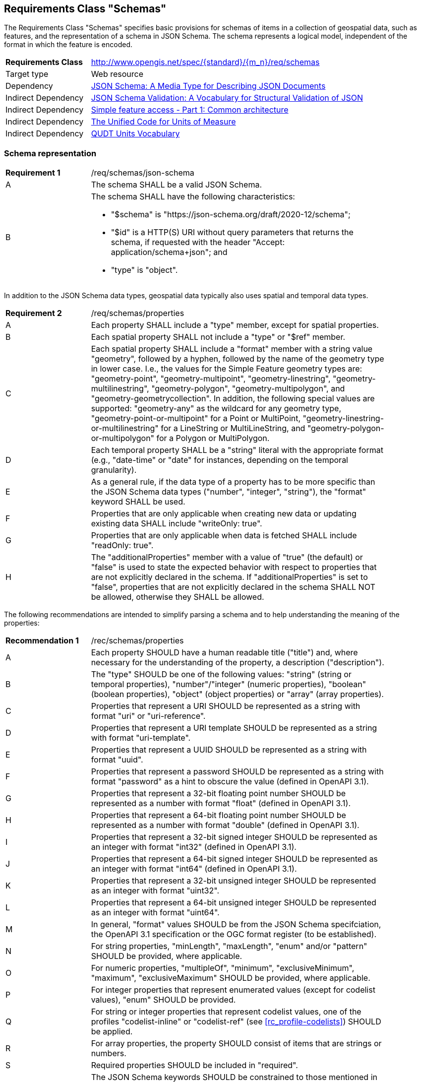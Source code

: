 :req-class: schemas
[#rc_{req-class}]
== Requirements Class "Schemas"

The Requirements Class "Schemas" specifies basic provisions for schemas of items in a collection of geospatial data, such as features, and the representation of a schema in JSON Schema. The schema represents a logical model, independent of the format in which the feature is encoded.

[cols="2,7",width="90%"]
|===
^|*Requirements Class* |http://www.opengis.net/spec/{standard}/{m_n}/req/{req-class}
|Target type |Web resource
|Dependency |<<json-schema,JSON Schema: A Media Type for Describing JSON Documents>>
|Indirect Dependency |<<json-schema-validation,JSON Schema Validation: A Vocabulary for Structural Validation of JSON>>
|Indirect Dependency |<<ogc06_103r4,Simple feature access - Part 1: Common architecture>>
|Indirect Dependency |<<ucum,The Unified Code for Units of Measure>>
|Indirect Dependency |<<qudtunits,QUDT Units Vocabulary>>
|===

[#schema-representation]
=== Schema representation

:req: json-schema
[#{req-class}_{req}]
[width="90%",cols="2,7a"]
|===
^|*Requirement {counter:req-num}* |/req/{req-class}/{req}
^|A |The schema SHALL be a valid JSON Schema.
^|B |The schema SHALL have the following characteristics:

* "$schema" is "\https://json-schema.org/draft/2020-12/schema";
* "$id" is a HTTP(S) URI without query parameters that returns the schema, if requested with the header "Accept: application/schema+json"; and
* "type" is "object".
|===

In addition to the JSON Schema data types, geospatial data typically also uses spatial and temporal data types.

:req: properties
[#{req-class}_{req}]
[width="90%",cols="2,7a"]
|===
^|*Requirement {counter:req-num}* |/req/{req-class}/{req}
^|A |Each property SHALL include a "type" member, except for spatial properties.
^|B |Each spatial property SHALL not include a "type" or "$ref" member.
^|C |Each spatial property SHALL include a "format" member with a string value "geometry", followed by a hyphen, followed by the name of the geometry type in lower case. I.e., the values for the Simple Feature geometry types are: "geometry-point", "geometry-multipoint", "geometry-linestring", "geometry-multilinestring", "geometry-polygon", "geometry-multipolygon", and "geometry-geometrycollection". In addition, the following special values are supported: "geometry-any" as the wildcard for any geometry type, "geometry-point-or-multipoint" for a Point or MultiPoint, "geometry-linestring-or-multilinestring" for a LineString or MultiLineString, and "geometry-polygon-or-multipolygon" for a Polygon or MultiPolygon.
^|D |Each temporal property SHALL be a "string" literal with the appropriate format (e.g., "date-time" or "date" for instances, depending on the temporal granularity).
^|E |As a general rule, if the data type of a property has to be more specific than the JSON Schema data types ("number", "integer", "string"), the "format" keyword SHALL be used.
^|F |Properties that are only applicable when creating new data or updating existing data SHALL include "writeOnly: true".
^|G |Properties that are only applicable when data is fetched SHALL include "readOnly: true".
^|H |The "additionalProperties" member with a value of "true" (the default) or "false" is used to state the expected behavior with respect to properties that are not explicitly declared in the schema. If "additionalProperties" is set to "false", properties that are not explicitly declared in the schema SHALL NOT be allowed, otherwise they SHALL be allowed.
|===

The following recommendations are intended to simplify parsing a schema and to help understanding the meaning of the properties:

:rec: properties
[width="90%",cols="2,7a"]
|===
^|*Recommendation {counter:rec-num}* |/rec/{req-class}/{rec}
^|A |Each property SHOULD have a human readable title ("title") and, where necessary for the understanding of the property, a description ("description").
^|B |The "type" SHOULD be one of the following values: "string" (string or temporal properties), "number"/"integer" (numeric properties), "boolean" (boolean properties), "object" (object properties) or "array" (array properties).
^|C |Properties that represent a URI SHOULD be represented as a string with format "uri" or "uri-reference".
^|D |Properties that represent a URI template SHOULD be represented as a string with format "uri-template".
^|E |Properties that represent a UUID SHOULD be represented as a string with format "uuid".
^|F |Properties that represent a password SHOULD be represented as a string with format "password" as a hint to obscure the value (defined in OpenAPI 3.1).
^|G |Properties that represent a 32-bit floating point number SHOULD be represented as a number with format "float" (defined in OpenAPI 3.1).
^|H |Properties that represent a 64-bit floating point number SHOULD be represented as a number with format "double" (defined in OpenAPI 3.1).
^|I |Properties that represent a 32-bit signed integer SHOULD be represented as an integer with format "int32" (defined in OpenAPI 3.1).
^|J |Properties that represent a 64-bit signed integer SHOULD be represented as an integer with format "int64" (defined in OpenAPI 3.1).
^|K |Properties that represent a 32-bit unsigned integer SHOULD be represented as an integer with format "uint32".
^|L |Properties that represent a 64-bit unsigned integer SHOULD be represented as an integer with format "uint64".
^|M |In general, "format" values SHOULD be from the JSON Schema specifciation, the OpenAPI 3.1 specification or the OGC format register (to be established).
^|N |For string properties, "minLength", "maxLength", "enum" and/or "pattern" SHOULD be provided, where applicable.
^|O |For numeric properties, "multipleOf", "minimum", "exclusiveMinimum", "maximum", "exclusiveMaximum" SHOULD be provided, where applicable.
^|P |For integer properties that represent enumerated values (except for codelist values), "enum" SHOULD be provided.
^|Q |For string or integer properties that represent codelist values, one of the profiles "codelist-inline" or "codelist-ref" (see <<rc_profile-codelists>>) SHOULD be applied.
^|R |For array properties, the property SHOULD consist of items that are strings or numbers.
^|S |Required properties SHOULD be included in "required".
^|T |The JSON Schema keywords SHOULD be constrained to those mentioned in this recommendation, requirement `/req/{req-class}/properties` and requirements in the _additional keywords_ section below.
^|U |"$ref" SHOULD NOT be used, schemas that are reused SHOULD be dereferenced and represented inline.
|===

[#additional-keywords]
=== Additional keywords

In order to be able to map the logical schema to a format-specific schema, extensions to the JSON Schema vocabulary are needed.

:req: additional-keywords
[#{req-class}_{req}]
[width="90%",cols="2,7a"]
|===
^|*Requirement {counter:req-num}* |/req/{req-class}/{req}
^|A |Additional keywords SHALL start with "x-ogc-".
|===

CAUTION: The next version of JSON Schema will likely restrict the use of additional keywords. As a result, this Standard may need to change the prefix or change how the vocabulary is extended.

:req: role
[#{req-class}_{req}]
[width="90%",cols="2,7a"]
|===
^|*Requirement {counter:req-num}* |/req/{req-class}/{req}
^|A |The keyword "x-ogc-role" SHALL be used to declare a specific role of the property.
^|B |The value of the keyword "x-ogc-role" SHALL be a string.
|===

:req: role-id
[#{req-class}_{req}]
[width="90%",cols="2,7a"]
|===
^|*Requirement {counter:req-num}* |/req/{req-class}/{req}
^|A |A property with "x-ogc-role" set to "id" SHALL be the identifier of the item in the collection that contains the item.
^|B |A property with role "id" SHALL either be a string or integer.
^|C |Only one property in a schema SHALL have "x-ogc-role" with a value "id".
|===

For cases, where the properties of the data have to be ordered in some representations of the data, the sequence of the properties can be expressed using a keyword "x-ogc-propertySeq".

:req: property-seq
[#{req-class}_{req}]
[width="90%",cols="2,7a"]
|===
^|*Requirement {counter:req-num}* |/req/{req-class}/{req}
^|A |The keyword "x-ogc-propertySeq" SHALL be used to declare a specific relative position of the property.
^|B |The value of the keyword "x-ogc-propertySeq" SHALL be an integer representing the relative position in ascending order.
^|C |Each value of the keyword SHALL be unique for all members of a "properties" object in the JSON Schema.
|===

In geospatial data, numeric property values often represent a measurement and have a unit of measure. For fixed units, this can be expressed in the schema using the keyword "x-ogc-unit".

:req: unit
[#{req-class}_{req}]
[width="90%",cols="2,7a"]
|===
^|*Requirement {counter:req-num}* |/req/{req-class}/{req}
^|A |The keyword "x-ogc-unit" SHALL be used to declare the unit of measure of the property.
^|B |The value of the keyword "x-ogc-unit" SHALL be a string representing the unit of measure.
^|C |The value of the keyword "x-ogc-unit" SHALL be the case sensitive UCUM representation ("c/s") unless a different language / register for units is identified in keyword "x-ogc-unitLang".
^|D |The value for UCUM, if explicitly declared as the language for units in keyword "x-ogc-unitLang", SHALL be "UCUM".
^|E |For specifying a unit from QUDT Units Vocabulary, "x-ogc-unitLang", SHALL be "QUDT".
^|F |For specifying a unit from QUDT Units Vocabulary, the value of the keyword "x-ogc-unit" SHALL be the URI of the unit.
|===

Communities or other OGC Standards can specify additional values for other unit languages, e.g., https://www.opengis.net/def/uom[units registered in the OGC Rainbow]. For each language it must be specified how units have to be represented in the "x-ogc-unit" value.

NOTE: UCUM provides a language to define units while QUDT provides a units vocabulary. The term "language" is used as it is the broader term.

NOTE: For example, the value for hectopascal is `hPa` in UCUM and `\https://qudt.org/vocab/unit/HectoPA` in QUDT.

:req: definition
[#{req-class}_{req}]
[width="90%",cols="2,7a"]
|===
^|*Requirement {counter:req-num}* |/req/{req-class}/{req}
^|A |The keyword "x-ogc-definition" SHALL be used to identify the semantic definition for the property.
^|B |The value of the keyword "x-ogc-definition" SHALL be a URI.
|===

=== Examples

The following example is the schema of a feature type representing cultural entities. The schema includes additional keywords that apply to feature data (specified in the next Clause).

[[example_7_1]]
.Schema of a "Cultural (Points)" feature type
====
[source,JSON]
----
{
  "$schema" : "https://json-schema.org/draft/2020-12/schema",
  "$id" : "https://demo.ldproxy.net/daraa/collections/CulturePnt/schema",
  "type" : "object",
  "title" : "Cultural (Points)",
  "description" : "Information about features on the landscape that have been constructed by man.",
  "properties" : {
    "FID" : {
      "readOnly" : true,
      "x-ogc-role" : "id",
      "type" : "integer",
      "x-ogc-propertySeq": 1
    },
    "F_CODE" : {
      "title" : "Feature Type Code",
      "x-ogc-role" : "type",
      "enum" : [ "AK121", "AL012", "AL030", "AL130", "BH075" ],
      "type" : "string",
      "x-ogc-propertySeq": 2
    },
    "geometry" : {
      "x-ogc-role" : "primary-geometry",
      "format" : "geometry-point",
      "x-ogc-propertySeq": 3
    },
    "ZI001_SDV" : {
      "title" : "Last Change",
      "x-ogc-role" : "primary-instant",
      "format" : "date-time",
      "type" : "string",
      "x-ogc-propertySeq": 4
    },
    "UFI" : {
      "title" : "Unique Entity Identifier",
      "type" : "string",
      "x-ogc-propertySeq": 5
    },
    "ZI005_FNA" : {
      "title" : "Name",
      "type" : "string",
      "x-ogc-propertySeq": 6
    },
    "FCSUBTYPE" : {
      "title" : "Feature Subtype Code",
      "type" : "integer",
      "x-ogc-propertySeq": 7
    },
    "ZI037_REL" : {
      "title" : "Religious Designation",
      "enum" : [ -999999, 1, 2, 3, 4, 5, 6, 7, 8, 9, 10, 11, 12, 13, 14 ],
      "type" : "integer",
      "x-ogc-propertySeq": 8
    },
    "ZI006_MEM" : {
      "title" : "Memorandum",
      "type" : "string",
      "x-ogc-propertySeq": 9
    },
    "ZI001_SDP" : {
      "title" : "Source Description",
      "type" : "string",
      "x-ogc-propertySeq": 10
    }
  }
}
----
====

The next example is the schema of a feature type representing observations of atmospheric pressure.

[[example_7_2]]
.Schema of an "Atmospheric Pressure Observation" feature type
====
[source,JSON]
----
{
  "$schema" : "https://json-schema.org/draft/2020-12/schema",
  "$id" : "https://api.example.org/foo/bar/collections/atmospheric-pressure-obs/schema",
  "type" : "object",
  "title" : "Atmospheric Pressure Observation",
  "properties" : {
    "id" : {
      "readOnly" : true,
      "x-ogc-role" : "id",
      "type" : "integer",
      "x-ogc-propertySeq": 1
    },
    "location" : {
      "x-ogc-role" : "primary-geometry",
      "format" : "geometry-point",
      "x-ogc-propertySeq": 2
    },
    "phenomenonTime" : {
      "title" : "Phenomenon Time",
      "x-ogc-role" : "primary-instant",
      "type" : "string",
      "format" : "date-time",
      "x-ogc-propertySeq": 3
    },
    "result" : {
      "title" : "Atmospheric Pressure [hPa]",
      "description": "The pressure exerted by the weight of the air above it at any point on the earth's surface. At sea level the atmosphere will support a column of mercury about 760 mm high. This decreases with increasing altitude. The standard value for the atmospheric pressure at sea level is 1.01325 hectopascal.",
      "type" : "number",
      "x-ogc-definition": "https://qudt.org/vocab/quantitykind/AtmosphericPressure",
      "x-ogc-unit": "https://qudt.org/vocab/unit/HectoPA",
      "x-ogc-unitLang": "QUDT",
      "x-ogc-propertySeq": 4
    },
  }
}
----
====
